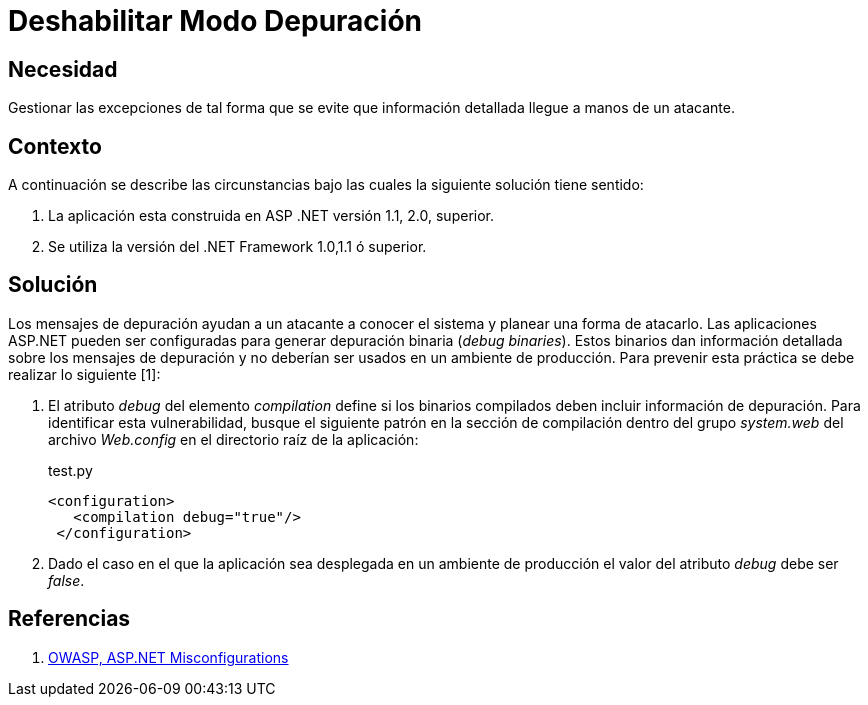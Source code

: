 :slug: kb/aspnet/deshabilitar-modo-depuracion/
:eth: no
:category: aspnet
:description: TODO
:keywords: TODO
:kb: yes

= Deshabilitar Modo Depuración

== Necesidad

Gestionar las excepciones de tal forma 
que se evite que información detallada 
llegue a manos de un atacante.

== Contexto

A continuación se describe las circunstancias 
bajo las cuales la siguiente solución tiene sentido:

. La aplicación esta construida en ASP .NET versión 1.1, 2.0, superior.
. Se utiliza la versión del .NET Framework 1.0,1.1 ó superior.

== Solución

Los mensajes de depuración ayudan 
a un atacante a conocer el sistema 
y planear una forma de atacarlo. 
Las aplicaciones ASP.NET pueden ser configuradas 
para generar depuración binaria (_debug binaries_). 
Estos binarios dan información detallada 
sobre los mensajes de depuración 
y no deberían ser usados 
en un ambiente de producción. 
Para prevenir esta práctica  
se debe realizar lo siguiente [1]:

. El atributo _debug_ del elemento _compilation_ 
define si los binarios compilados 
deben incluir información de depuración. 
Para identificar esta vulnerabilidad, 
busque el siguiente patrón 
en la sección de compilación 
dentro del grupo _system.web_ 
del archivo _Web.config_ en el directorio raíz de la aplicación: 
+
.test.py
[source,xml,linenums]
----
<configuration>
   <compilation debug="true"/>
 </configuration>
----

. Dado el caso en el que la aplicación 
sea desplegada en un ambiente de producción 
el valor del atributo _debug_ debe ser _false_.

== Referencias

. https://cwe.mitre.org/data/definitions/11.html[OWASP, ASP.NET Misconfigurations]
